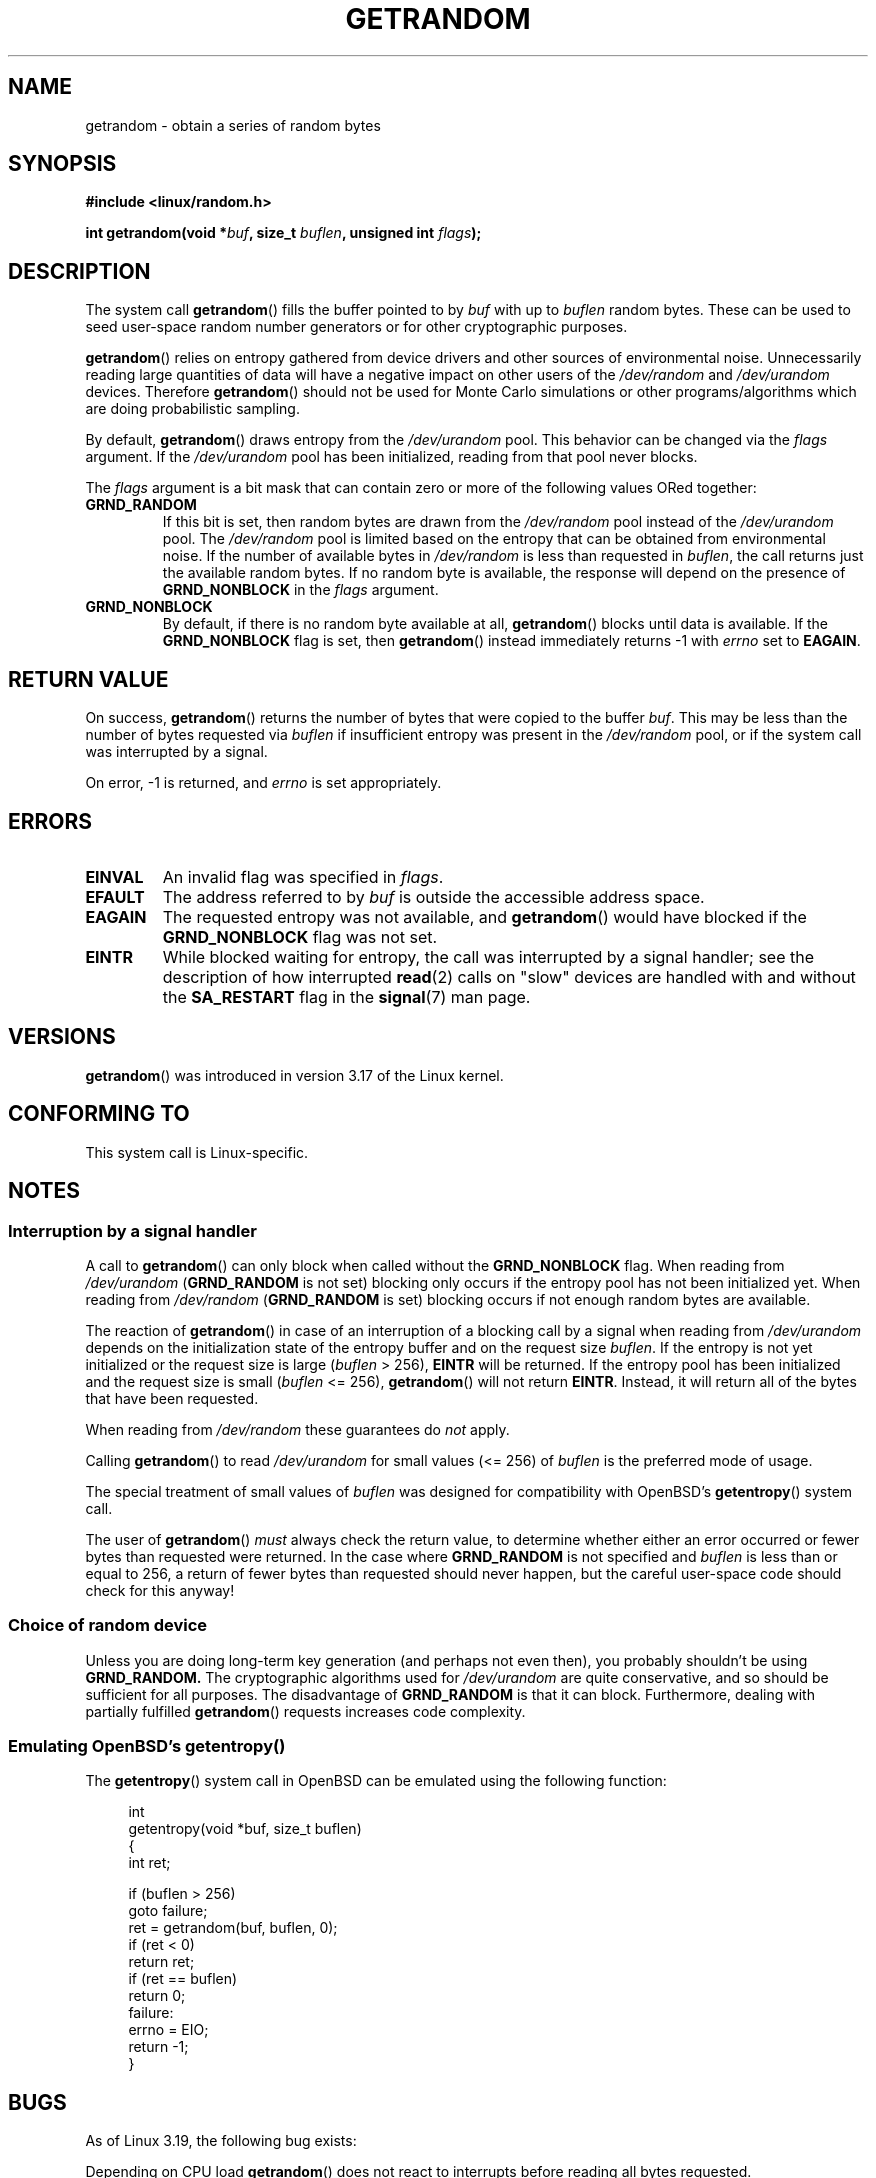 .\" Copyright (C) 2014, Theodore Ts'o <tytso@mit.edu>
.\" Copyright (C) 2014, Heinrich Schuchardt <xypron.glpk@gmx.de>
.\"
.\" %%%LICENSE_START(VERBATIM)
.\" Permission is granted to make and distribute verbatim copies of this
.\" manual provided the copyright notice and this permission notice are
.\" preserved on all copies.
.\"
.\" Permission is granted to copy and distribute modified versions of
.\" this manual under the conditions for verbatim copying, provided that
.\" the entire resulting derived work is distributed under the terms of
.\" a permission notice identical to this one.
.\"
.\" Since the Linux kernel and libraries are constantly changing, this
.\" manual page may be incorrect or out-of-date.  The author(s) assume.
.\" no responsibility for errors or omissions, or for damages resulting.
.\" from the use of the information contained herein.  The author(s) may.
.\" not have taken the same level of care in the production of this.
.\" manual, which is licensed free of charge, as they might when working.
.\" professionally.
.\"
.\" Formatted or processed versions of this manual, if unaccompanied by
.\" the source, must acknowledge the copyright and authors of this work.
.\" %%%LICENSE_END

.TH GETRANDOM 2 2015-01-22 "Linux" "Linux Programmer's Manual"
.SH NAME
getrandom \- obtain a series of random bytes
.SH SYNOPSIS
.B #include <linux/random.h>
.sp
.BI "int getrandom(void *"buf ", size_t " buflen ", unsigned int " flags );
.SH DESCRIPTION
The system call
.BR getrandom ()
fills the buffer pointed to by
.I buf
with up to
.I buflen
random bytes.
These can be used to seed user-space random number generators
or for other cryptographic purposes.
.PP
.BR getrandom ()
relies on entropy gathered from device drivers and other sources of
environmental noise.
Unnecessarily reading large quantities of data will have a negative impact
on other users of the
.I /dev/random
and
.I /dev/urandom
devices.
Therefore
.BR getrandom ()
should not be used for Monte Carlo simulations or other
programs/algorithms which are doing probabilistic sampling.

By default,
.BR getrandom ()
draws entropy from the
.IR /dev/urandom
pool.
This behavior can be changed via the
.I flags
argument.
If the
.IR /dev/urandom
pool has been initialized, reading from that pool never blocks.

The
.I flags
argument is a bit mask that can contain zero or more of the following values
ORed together:
.TP
.B GRND_RANDOM
If this bit is set, then random bytes are drawn from the
.I /dev/random
pool instead of the
.I /dev/urandom
pool.
The
.I /dev/random
pool is limited based on the entropy that can be obtained from environmental
noise. 
If the number of available bytes in
.I /dev/random
is less than requested in
.IR buflen ,
the call returns just the available random bytes.
If no random byte is available, the response will depend on the
presence of
.B GRND_NONBLOCK
in the
.I flags
argument.
.TP
.B GRND_NONBLOCK
By default, if there is no random byte available at all,
.BR getrandom ()
blocks until data is available.
If the
.B GRND_NONBLOCK
flag is set, then
.BR getrandom ()
instead immediately returns -1 with
.I errno
set to
.BR EAGAIN .
.SH RETURN VALUE
On success,
.BR getrandom ()
returns the number of bytes that were copied to the buffer
.IR buf .
This may be less than the number of bytes requested via
.I buflen
if insufficient entropy was present in the
.IR /dev/random
pool, or if the system call was interrupted by a signal.
.PP
On error, -1 is returned, and
.I errno
is set appropriately.
.SH ERRORS
.TP
.B EINVAL
An invalid flag was specified in
.IR flags .
.TP
.B EFAULT
The address referred to by
.I buf
is outside the accessible address space.
.TP
.B EAGAIN
The requested entropy was not available, and
.BR getrandom ()
would have blocked if the
.B GRND_NONBLOCK
flag was not set.
.TP
.B EINTR
While blocked waiting for entropy, the call was interrupted by a signal
handler; see the description of how interrupted
.BR read (2)
calls on "slow" devices are handled with and without the
.B SA_RESTART
flag in the
.BR signal (7)
man page.
.SH VERSIONS
.BR getrandom ()
was introduced in version 3.17 of the Linux kernel.
.SH CONFORMING TO
This system call is Linux-specific.
.SH NOTES
.SS Interruption by a signal handler
A call to
.BR getrandom ()
can only block when called without the
.B GRND_NONBLOCK
flag.
When reading from
.I /dev/urandom
.RB ( GRND_RANDOM
is not set)
blocking only occurs if the entropy pool has not been initialized yet.
When reading from
.I /dev/random
.RB ( GRND_RANDOM
is set)
blocking occurs if not enough random bytes are available.

The reaction of
.BR getrandom ()
in case of an interruption of a blocking call by a signal
when reading from
.I /dev/urandom
depends on the initialization state of the entropy buffer
and on the request size
.IR buflen .
If the entropy is not yet initialized or the request size is large
.RI ( buflen "\ >\ 256),"
.B EINTR
will be returned.
If the entropy pool has been initialized and the request size is small
.RI ( buflen "\ <=\ 256),"
.BR getrandom ()
will not return
.BR EINTR .
Instead, it will return all of the bytes that have been requested.
.PP
When reading from
.I /dev/random
these guarantees do
.I not
apply.
.PP
Calling
.BR getrandom ()
to read
.I /dev/urandom
for small values (<=\ 256) of
.I buflen
is the preferred mode of usage.
.PP
The special treatment of small values of
.I buflen
was designed for compatibility with
OpenBSD's
.BR getentropy ()
system call.
.PP
The user of
.BR getrandom ()
.I must
always check the return value,
to determine whether either an error occurred
or fewer bytes than requested were returned.
In the case where
.B GRND_RANDOM
is not specified and
.I buflen
is less than or equal to 256,
a return of fewer bytes than requested should never happen,
but the careful user-space code should check for this anyway!
.SS Choice of random device
Unless you are doing long-term key generation (and perhaps not even
then), you probably shouldn't be using
.B GRND_RANDOM.
The cryptographic algorithms used for
.I /dev/urandom
are quite conservative, and so should be sufficient for all purposes.
The disadvantage of
.B GRND_RANDOM
is that it can block.
Furthermore, dealing with partially fulfilled
.BR getrandom ()
requests increases code complexity.
.SS Emulating OpenBSD's getentropy()
The
.BR getentropy ()
system call in OpenBSD can be emulated using the following
function:

.in +4n
.nf
int
getentropy(void *buf, size_t buflen)
{
    int ret;

    if (buflen > 256)
        goto failure;
    ret = getrandom(buf, buflen, 0);
    if (ret < 0)
        return ret;
    if (ret == buflen)
        return 0;
failure:
    errno = EIO;
    return -1;
}
.fi
.in
.SH BUGS
As of Linux 3.19, the following bug exists:
.PP
.\" FIXME patch proposed https://lkml.org/lkml/2014/11/29/16
Depending on CPU load
.BR getrandom ()
does not react to interrupts before reading all bytes requested.
.SH SEE ALSO
.BR random (4),
.BR urandom (4)
